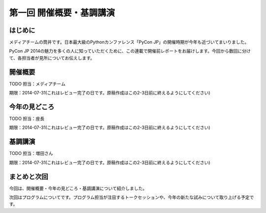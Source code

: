 ==========================================
 第一回 開催概要・基調講演
==========================================

はじめに
========

.. image:: /_static/pycon2014-logo.*
   :target: https://pycon.jp/2014/

メディアチームの筒井です。日本最大級のPythonカンファレンス「PyCon JP」の開催時期が今年も近づいてまいりました。

PyCon JP 2014の魅力を多くの人に知っていただくために、この連載で開催前レポートをお届けします。今回から数回に分けて、各担当者が見所についてお伝えします。

開催概要
========

TODO 担当：メディアチーム

期限：2014-07-31(これはレビュー完了の日です。原稿作成はこの2-3日前に終えるようにしてください)

今年の見どころ
==============

TODO 担当：座長

期限：2014-07-31(これはレビュー完了の日です。原稿作成はこの2-3日前に終えるようにしてください)

基調講演
========

TODO 担当：増田さん

期限：2014-07-31(これはレビュー完了の日です。原稿作成はこの2-3日前に終えるようにしてください)


まとめと次回
============

今回は、開催概要・今年の見どころ・基調講演について紹介しました。

次回はプログラムについてです。プログラム担当が注目するトークセッションや、今年の新たな試みについて取り上げる予定です。
